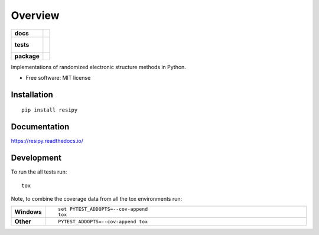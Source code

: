 ========
Overview
========

.. start-badges

.. list-table::
    :stub-columns: 1

    * - docs
      - |docs|
    * - tests
      - |
        |
    * - package
      - | |version| |wheel| |supported-versions| |supported-implementations|
        | |commits-since|

.. |docs| image:: https://readthedocs.org/projects/resipy/badge/?style=flat
    :target: https://readthedocs.org/projects/resipy
    :alt: Documentation Status

.. |version| image:: https://img.shields.io/pypi/v/resipy.svg
    :alt: PyPI Package latest release
    :target: https://pypi.python.org/pypi/resipy

.. |commits-since| image:: https://img.shields.io/github/commits-since/sgreene8/resipy/v0.1.0.svg
    :alt: Commits since latest release
    :target: https://github.com/sgreene8/resipy/compare/v0.1.0...master

.. |wheel| image:: https://img.shields.io/pypi/wheel/resipy.svg
    :alt: PyPI Wheel
    :target: https://pypi.python.org/pypi/resipy

.. |supported-versions| image:: https://img.shields.io/pypi/pyversions/resipy.svg
    :alt: Supported versions
    :target: https://pypi.python.org/pypi/resipy

.. |supported-implementations| image:: https://img.shields.io/pypi/implementation/resipy.svg
    :alt: Supported implementations
    :target: https://pypi.python.org/pypi/resipy


.. end-badges

Implementations of randomized electronic structure methods in Python.

* Free software: MIT license

Installation
============

::

    pip install resipy

Documentation
=============

https://resipy.readthedocs.io/

Development
===========

To run the all tests run::

    tox

Note, to combine the coverage data from all the tox environments run:

.. list-table::
    :widths: 10 90
    :stub-columns: 1

    - - Windows
      - ::

            set PYTEST_ADDOPTS=--cov-append
            tox

    - - Other
      - ::

            PYTEST_ADDOPTS=--cov-append tox
